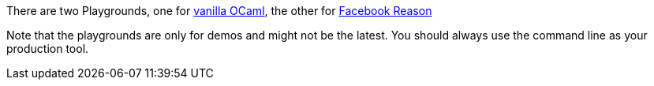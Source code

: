 There are two Playgrounds, one for
https:////bucklescript.github.io/bucklescript/js-demo[vanilla OCaml],
the other for
https:////bucklescript.github.io/bucklescript/reason-demo[Facebook Reason]

Note that the playgrounds are only for demos and might not be the
latest.
You should always use the command line as your production tool.
